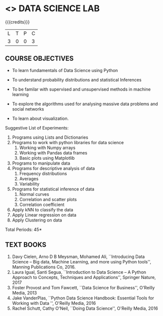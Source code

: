 * <<<208>>> DATA SCIENCE LAB
:properties:
:author: Dr. T. T. Mirnalinee and Ms. S. Rajalakshmi
:date: 
:end:

#+startup: showall

#+begin_comment
#+end_comment

{{{credits}}}
| L | T | P | C |
| 3 | 0 | 0 | 3 |

** COURSE OBJECTIVES
- To learn fundamentals of Data Science using Python
  # for carrying  out basic statistical modeling and analysis
- To understand probability distributions and statistical Inferences
  # used for statistical modeling
- To be familar with supervised and unsupervised methods in machine
  learning
- To explore the algorithms used for analysing massive data problems
  and social networks
- To learn about visualization. 

Suggestive List of Experiments:
1. Programs using Lists and Dictionaries
2. Programs to work with python libraries for data science
   1. Working with Numpy arrays
   2. Working with Pandas data frames
   3. Basic plots using Matplotlib
3. Programs to manipulate data
4. Programs for descriptive analysis of data
   1. Frequency distributions
   2. Averages
   3. Variability
5. Programs for statistical inference of data
   1. Normal curves
   2. Correlation and scatter plots
   3. Correlation coefficient
6. Apply kNN to classify the data
7. Apply Linear regression on data
8. Apply Clustering on data

\hfill *Total Periods: 45*

#+begin_comment
** COURSE OUTCOMES
After the completion of this course, students will be able to: 
- Develop Python programs to perform analysis on data (K3)
- Understand various probability distributions and statistical inferences (K2)
- Develop applications to demonstrate machine learning algorithms in practice (K3)
- Understand the principles of handling data streams (K2)
#+end_comment
 
** TEXT BOOKS
1. Davy Cielen, Arno D B Meysman, Mohamed Ali, ``Introducing Data Science -- Big data, Machine Learning, and more using Python
   tools'', Manning Publications Co, 2016. 
2. Laura Igual, Santi Segua­, ``Introduction to Data Science -- A Python Approach to Concepts, Techniques and Applications'',
   Springer Nature, 2017 
3. Foster Provost and Tom Fawcett, ``Data Science for Business'',  O'Reilly Media, 2013
4. Jake VanderPlas, ``Python Data Science Handbook: Essential Tools for Working with Data '', O'Reilly Media, 2016
5. Rachel Schutt, Cathy O'Neil, ``Doing Data Science'', O'Reilly Media, 2016
